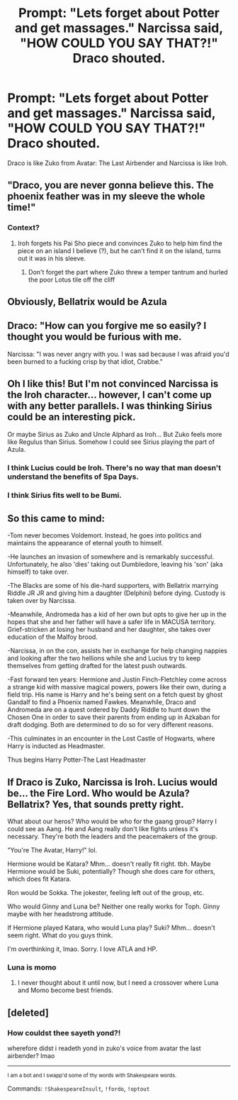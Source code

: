 #+TITLE: Prompt: "Lets forget about Potter and get massages." Narcissa said, "HOW COULD YOU SAY THAT?!" Draco shouted.

* Prompt: "Lets forget about Potter and get massages." Narcissa said, "HOW COULD YOU SAY THAT?!" Draco shouted.
:PROPERTIES:
:Author: LordMacragge
:Score: 99
:DateUnix: 1615326960.0
:DateShort: 2021-Mar-10
:FlairText: Prompt
:END:
Draco is like Zuko from Avatar: The Last Airbender and Narcissa is like Iroh.


** "Draco, you are never gonna believe this. The phoenix feather was in my sleeve the whole time!"
:PROPERTIES:
:Author: DS_Spirit03
:Score: 65
:DateUnix: 1615335281.0
:DateShort: 2021-Mar-10
:END:

*** Context?
:PROPERTIES:
:Author: LordMacragge
:Score: 14
:DateUnix: 1615336803.0
:DateShort: 2021-Mar-10
:END:

**** Iroh forgets his Pai Sho piece and convinces Zuko to help him find the piece on an island I believe (?), but he can't find it on the island, turns out it was in his sleeve.
:PROPERTIES:
:Author: atropis
:Score: 34
:DateUnix: 1615339289.0
:DateShort: 2021-Mar-10
:END:

***** Don't forget the part where Zuko threw a temper tantrum and hurled the poor Lotus tile off the cliff
:PROPERTIES:
:Author: CryptidGrimnoir
:Score: 7
:DateUnix: 1615383305.0
:DateShort: 2021-Mar-10
:END:


** Obviously, Bellatrix would be Azula
:PROPERTIES:
:Author: Wunder-Waffle
:Score: 21
:DateUnix: 1615345243.0
:DateShort: 2021-Mar-10
:END:


** Draco: "How can you forgive me so easily? I thought you would be furious with me.

Narcissa: "I was never angry with you. I was sad because I was afraid you'd been burned to a fucking crisp by that idiot, Crabbe."
:PROPERTIES:
:Author: HamiltonsGhost
:Score: 18
:DateUnix: 1615351634.0
:DateShort: 2021-Mar-10
:END:


** Oh I like this! But I'm not convinced Narcissa is the Iroh character... however, I can't come up with any better parallels. I was thinking Sirius could be an interesting pick.

Or maybe Sirius as Zuko and Uncle Alphard as Iroh... But Zuko feels more like Regulus than Sirius. Somehow I could see Sirius playing the part of Azula.
:PROPERTIES:
:Author: Fit_Custard4195
:Score: 24
:DateUnix: 1615342602.0
:DateShort: 2021-Mar-10
:END:

*** I think Lucius could be Iroh. There's no way that man doesn't understand the benefits of Spa Days.
:PROPERTIES:
:Author: DeDe_at_it_again
:Score: 18
:DateUnix: 1615374732.0
:DateShort: 2021-Mar-10
:END:


*** I think Sirius fits well to be Bumi.
:PROPERTIES:
:Score: 2
:DateUnix: 1615569104.0
:DateShort: 2021-Mar-12
:END:


** So this came to mind:

-Tom never becomes Voldemort. Instead, he goes into politics and maintains the appearance of eternal youth to himself.

-He launches an invasion of somewhere and is remarkably successful. Unfortunately, he also 'dies' taking out Dumbledore, leaving his 'son' (aka himself) to take over.

-The Blacks are some of his die-hard supporters, with Bellatrix marrying Riddle JR JR and giving him a daughter (Delphini) before dying. Custody is taken over by Narcissa.

-Meanwhile, Andromeda has a kid of her own but opts to give her up in the hopes that she and her father will have a safer life in MACUSA territory. Grief-stricken at losing her husband and her daughter, she takes over education of the Malfoy brood.

-Narcissa, in on the con, assists her in exchange for help changing nappies and looking after the two hellions while she and Lucius try to keep themselves from getting drafted for the latest push outwards.

-Fast forward ten years: Hermione and Justin Finch-Fletchley come across a strange kid with massive magical powers, powers like their own, during a field trip. His name is Harry and he's being sent on a fetch quest by ghost Gandalf to find a Phoenix named Fawkes. Meanwhile, Draco and Andromeda are on a quest ordered by Daddy Riddle to hunt down the Chosen One in order to save their parents from ending up in Azkaban for draft dodging. Both are determined to do so for very different reasons.

-This culminates in an encounter in the Lost Castle of Hogwarts, where Harry is inducted as Headmaster.

Thus begins Harry Potter-The Last Headmaster
:PROPERTIES:
:Author: darklooshkin
:Score: 13
:DateUnix: 1615378881.0
:DateShort: 2021-Mar-10
:END:


** If Draco is Zuko, Narcissa is Iroh. Lucius would be... the Fire Lord. Who would be Azula? Bellatrix? Yes, that sounds pretty right.

What about our heros? Who would be who for the gaang group? Harry I could see as Aang. He and Aang really don't like fights unless it's necessary. They're both the leaders and the peacemakers of the group.

"You're The Avatar, Harry!" lol.

Hermione would be Katara? Mhm... doesn't really fit right. tbh. Maybe Hermione would be Suki, potentially? Though she does care for others, which does fit Katara.

Ron would be Sokka. The jokester, feeling left out of the group, etc.

Who would Ginny and Luna be? Neither one really works for Toph. Ginny maybe with her headstrong attitude.

If Hermione played Katara, who would Luna play? Suki? Mhm... doesn't seem right. What do you guys think.

I'm overthinking it, lmao. Sorry. I love ATLA and HP.
:PROPERTIES:
:Author: NotSoSnarky
:Score: 4
:DateUnix: 1615363910.0
:DateShort: 2021-Mar-10
:END:

*** Luna is momo
:PROPERTIES:
:Author: VendoriOokami
:Score: 10
:DateUnix: 1615369956.0
:DateShort: 2021-Mar-10
:END:

**** I never thought about it until now, but I need a crossover where Luna and Momo become best friends.
:PROPERTIES:
:Author: CryptidGrimnoir
:Score: 4
:DateUnix: 1615383382.0
:DateShort: 2021-Mar-10
:END:


** [deleted]
:PROPERTIES:
:Score: 1
:DateUnix: 1615363551.0
:DateShort: 2021-Mar-10
:END:

*** How couldst thee sayeth yond?!

wherefore didst i readeth yond in zuko's voice from avatar the last airbender? lmao

--------------

^{I am a bot and I swapp'd some of thy words with Shakespeare words.}

Commands: =!ShakespeareInsult=, =!fordo=, =!optout=
:PROPERTIES:
:Author: Shakespeare-Bot
:Score: 1
:DateUnix: 1615363567.0
:DateShort: 2021-Mar-10
:END:
